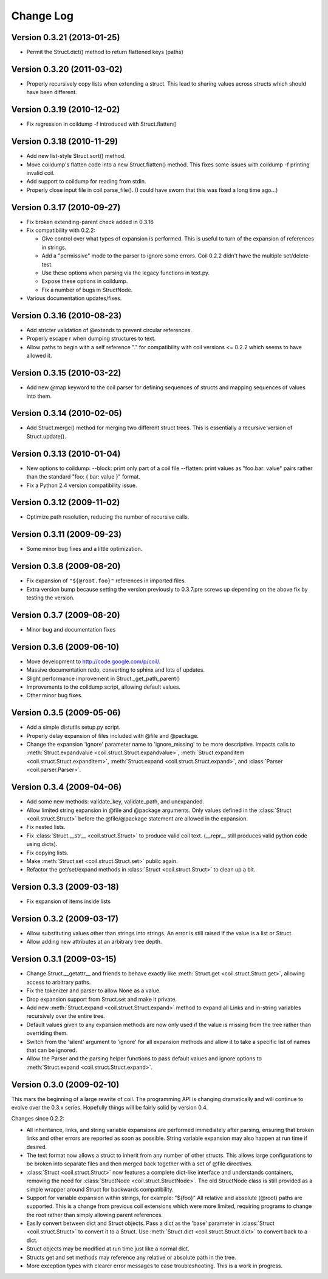 **********
Change Log
**********

Version 0.3.21 (2013-01-25)
===========================

- Permit the Struct.dict() method to return flattened keys (paths)

Version 0.3.20 (2011-03-02)
===========================

- Properly recursively copy lists when extending a struct. This lead to
  sharing values across structs which should have been different.

Version 0.3.19 (2010-12-02)
===========================

- Fix regression in coildump -f introduced with Struct.flatten()

Version 0.3.18 (2010-11-29)
===========================

- Add new list-style Struct.sort() method.

- Move coildump's flatten code into a new Struct.flatten() method.
  This fixes some issues with coildump -f printing invalid coil.

- Add support to coildump for reading from stdin.

- Properly close input file in coil.parse_file().
  (I could have sworn that this was fixed a long time ago...)

Version 0.3.17 (2010-09-27)
===========================

- Fix broken extending-parent check added in 0.3.16

- Fix compatibility with 0.2.2:

  * Give control over what types of expansion is performed.
    This is useful to turn of the expansion of references in strings.
  * Add a "permissive" mode to the parser to ignore some errors.
    Coil 0.2.2 didn't have the multiple set/delete test.
  * Use these options when parsing via the legacy functions in text.py.
  * Expose these options in coildump.
  * Fix a number of bugs in StructNode.

- Various documentation updates/fixes.

Version 0.3.16 (2010-08-23)
===========================

- Add stricter validation of @extends to prevent circular references.

- Properly escape \r when dumping structures to text.

- Allow paths to begin with a self reference "." for compatibility with
  coil versions <= 0.2.2 which seems to have allowed it.

Version 0.3.15 (2010-03-22)
===========================

- Add new @map keyword to the coil parser for defining sequences of
  structs and mapping sequences of values into them.

Version 0.3.14 (2010-02-05)
===========================

- Add Struct.merge() method for merging two different struct trees. This
  is essentially a recursive version of Struct.update().

Version 0.3.13 (2010-01-04)
===========================

- New options to coildump:
  --block: print only part of a coil file
  --flatten: print values as "foo.bar: value" pairs rather than the
  standard "foo: { bar: value }" format.

- Fix a Python 2.4 version compatibility issue.

Version 0.3.12 (2009-11-02)
===========================

- Optimize path resolution, reducing the number of recursive calls.

Version 0.3.11 (2009-09-23)
===========================

- Some minor bug fixes and a little optimization.

Version 0.3.8 (2009-08-20)
==========================

- Fix expansion of ``"${@root.foo}"`` references in imported files.

- Extra version bump because setting the version previously to 0.3.7.pre
  screws up depending on the above fix by testing the version.

Version 0.3.7 (2009-08-20)
==========================

- Minor bug and documentation fixes

Version 0.3.6 (2009-06-10)
==========================

- Move development to http://code.google.com/p/coil/.

- Massive documentation redo, converting to sphinx and lots of updates.

- Slight performance improvement in Struct._get_path_parent()

- Improvements to the coildump script, allowing default values.

- Other minor bug fixes.

Version 0.3.5 (2009-05-06)
==========================

- Add a simple distutils setup.py script.

- Properly delay expansion of files included with @file and @package.

- Change the expansion 'ignore' parameter name to 'ignore_missing' to be
  more descriptive. Impacts calls to :meth:`Struct.expandvalue
  <coil.struct.Struct.expandvalue>`, :meth:`Struct.expanditem
  <coil.struct.Struct.expanditem>`, :meth:`Struct.expand
  <coil.struct.Struct.expand>`, and :class:`Parser
  <coil.parser.Parser>`.

Version 0.3.4 (2009-04-06)
==========================

- Add some new methods: validate_key, validate_path, and unexpanded.

- Allow limited string expansion in @file and @package arguments.  Only
  values defined in the :class:`Struct <coil.struct.Struct>` before the
  @file/@package statement are allowed in the expansion.

- Fix nested lists.

- Fix :class:`Struct.__str__ <coil.struct.Struct>` to produce valid coil
  text. (__repr__ still produces valid python code using dicts).

- Fix copying lists.

- Make :meth:`Struct.set <coil.struct.Struct.set>` public again.

- Refactor the get/set/expand methods in :class:`Struct
  <coil.struct.Struct>` to clean up a bit.

Version 0.3.3 (2009-03-18)
==========================

- Fix expansion of items inside lists

Version 0.3.2 (2009-03-17)
==========================

- Allow substituting values other than strings into strings.
  An error is still raised if the value is a list or Struct.

- Allow adding new attributes at an arbitrary tree depth.

Version 0.3.1 (2009-03-15)
==========================

- Change Struct.__getattr__ and friends to behave exactly like
  :meth:`Struct.get <coil.struct.Struct.get>`, allowing access to
  arbitrary paths.

- Fix the tokenizer and parser to allow None as a value.

- Drop expansion support from Struct.set and make it private.

- Add new :meth:`Struct.expand <coil.struct.Struct.expand>` method to
  expand all Links and in-string variables recursively over the entire
  tree.

- Default values given to any expansion methods are now only used if
  the value is missing from the tree rather than overriding them.

- Switch from the 'silent' argument to 'ignore' for all expansion
  methods and allow it to take a specific list of names that can
  be ignored.

- Allow the Parser and the parsing helper functions to pass default
  values and ignore options to :meth:`Struct.expand
  <coil.struct.Struct.expand>`.

Version 0.3.0 (2009-02-10)
==========================

This mars the beginning of a large rewrite of coil. The programming API
is changing dramatically and will continue to evolve over the 0.3.x
series. Hopefully things will be fairly solid by version 0.4.

Changes since 0.2.2:

- All inheritance, links, and string variable expansions are performed
  immediately after parsing, ensuring that broken links and other
  errors are reported as soon as possible. String variable expansion
  may also happen at run time if desired.

- The text format now allows a struct to inherit from any number of
  other structs. This allows large configurations to be broken into
  separate files and then merged back together with a set of @file
  directives.

- :class:`Struct <coil.struct.Struct>` now features a complete dict-like
  interface and understands containers, removing the need for
  :class:`StructNode <coil.struct.StructNode>`. The old StructNode class
  is still provided as a simple wrapper around Struct for backwards
  compatibility.

- Support for variable expansion within strings, for example: "${foo}"
  All relative and absolute (@root) paths are supported. This is a
  change from previous coil extensions which were more limited,
  requiring programs to change the root rather than simply allowing
  parent references.

- Easily convert between dict and Struct objects. Pass a dict as the
  'base' parameter in :class:`Struct <coil.struct.Struct>` to convert it
  to a Struct. Use :meth:`Struct.dict <coil.struct.Struct.dict>` to
  convert back to a dict.

- Struct objects may be modified at run time just like a normal dict.

- Structs get and set methods may reference any relative or absolute
  path in the tree.

- More exception types with clearer error messages to ease
  troubleshooting. This is a work in progress.
